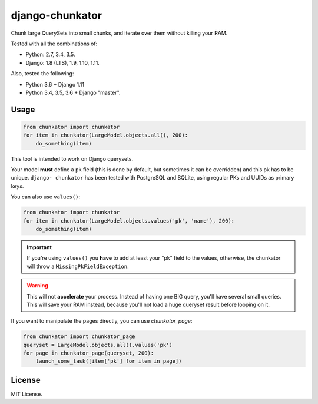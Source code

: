 ================
django-chunkator
================


Chunk large QuerySets into small chunks, and iterate over them without killing
your RAM.

.. image:: https://travis-ci.org/novafloss/django-chunkator.svg

Tested with all the combinations of:

* Python: 2.7, 3.4, 3.5.
* Django: 1.8 (LTS), 1.9, 1.10, 1.11.

Also, tested the following:

* Python 3.6 + Django 1.11
* Python 3.4, 3.5, 3.6 + Django "master".

Usage
=====

.. code:: python

    from chunkator import chunkator
    for item in chunkator(LargeModel.objects.all(), 200):
        do_something(item)

This tool is intended to work on Django querysets.

Your model **must** define a ``pk`` field (this is done by default, but
sometimes it can be overridden) and this pk has to be unique. ``django-
chunkator`` has been tested with PostgreSQL and SQLite, using regular PKs and
UUIDs as primary keys.

You can also use ``values()``:

.. code:: python

    from chunkator import chunkator
    for item in chunkator(LargeModel.objects.values('pk', 'name'), 200):
        do_something(item)

.. important::

    If you're using ``values()`` you **have** to add at least your "pk" field
    to the values, otherwise, the chunkator will throw a
    ``MissingPkFieldException``.

.. warning::

    This will not **accelerate** your process. Instead of having one BIG query,
    you'll have several small queries. This will save your RAM instead, because
    you'll not load a huge queryset result before looping on it.

If you want to manipulate the pages directly, you can use `chunkator_page`:

.. code:: python

    from chunkator import chunkator_page
    queryset = LargeModel.objects.all().values('pk')
    for page in chunkator_page(queryset, 200):
        launch_some_task([item['pk'] for item in page])

License
=======

MIT License.
